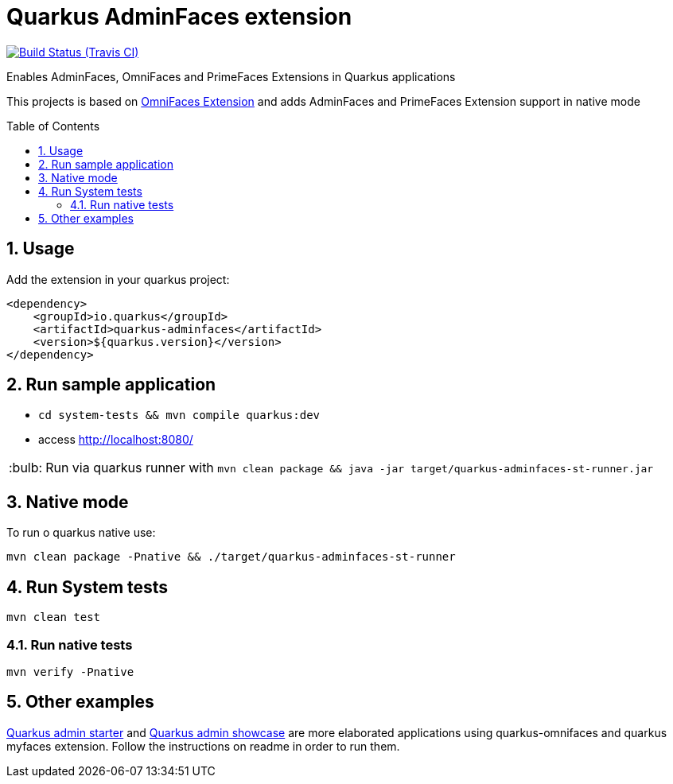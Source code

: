 = Quarkus AdminFaces extension
:page-layout: base
:source-language: java
:icons: font
:linkattrs:
:sectanchors:
:sectlink:
:numbered:
:doctype: book
:toc: preamble
:tip-caption: :bulb:
:note-caption: :information_source:
:important-caption: :heavy_exclamation_mark:
:caution-caption: :fire:
:warning-caption: :warning:

image:https://travis-ci.org/rmpestano/quarkus-omnifaces.svg[Build Status (Travis CI), link=https://travis-ci.org/adminfaces/quarkus-adminfaces]

Enables AdminFaces, OmniFaces and PrimeFaces Extensions in Quarkus applications

 
This projects is based on https://github.com/rmpestano/quarkus-omnifaces[OmniFaces Extension^] and adds AdminFaces and PrimeFaces Extension support in native mode


== Usage

Add the extension in your quarkus project:

```
<dependency>
    <groupId>io.quarkus</groupId>
    <artifactId>quarkus-adminfaces</artifactId>
    <version>${quarkus.version}</version>
</dependency>
```
== Run sample application

* `cd system-tests && mvn compile quarkus:dev`
* access http://localhost:8080/

TIP: Run via quarkus runner with `mvn clean package && java -jar target/quarkus-adminfaces-st-runner.jar`

== Native mode

To run o quarkus native use:

`mvn clean package -Pnative && ./target/quarkus-adminfaces-st-runner`

== Run System tests

`mvn clean test`

=== Run native tests

`mvn verify -Pnative`


== Other examples

https://github.com/adminfaces/quarkus-admin-starter[Quarkus admin starter^] and https://github.com/adminfaces/quarkus-admin-showcase[Quarkus admin showcase^] are more elaborated applications using quarkus-omnifaces and quarkus myfaces extension. Follow the instructions on readme in order to run them.

